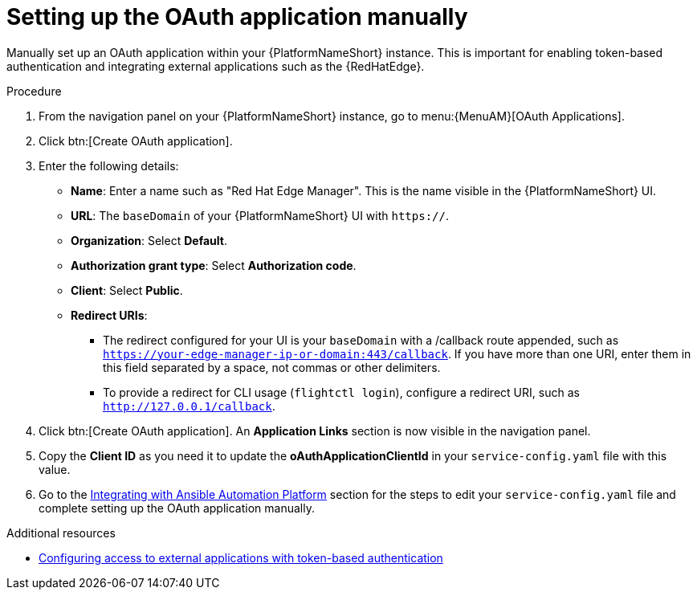 :_mod-docs-content-type: PROCEDURE

[id="edge-manager-oauth-manually"]

= Setting up the OAuth application manually

Manually set up an OAuth application within your {PlatformNameShort} instance. 
This is important for enabling token-based authentication and integrating external applications such as the {RedHatEdge}.

.Procedure

. From the navigation panel on your {PlatformNameShort} instance, go to menu:{MenuAM}[OAuth Applications].
. Click btn:[Create OAuth application].
. Enter the following details:
** *Name*: Enter a name such as "Red Hat Edge Manager".
This is the name visible in the {PlatformNameShort} UI.
** *URL*: The `baseDomain` of your {PlatformNameShort} UI with `https://`.
** *Organization*: Select *Default*.
** *Authorization grant type*: Select *Authorization code*.
** *Client*: Select *Public*.
** *Redirect URIs*: 
*** The redirect configured for your UI is your `baseDomain` with a /callback route appended, such as `https://your-edge-manager-ip-or-domain:443/callback`.
If you have more than one URI, enter them in this field separated by a space, not commas or other delimiters.
*** To provide a redirect for CLI usage (`flightctl login`), configure a redirect URI, such as `http://127.0.0.1/callback`.
. Click btn:[Create OAuth application].
An *Application Links* section is now visible in the navigation panel.
. Copy the *Client ID* as you need it to update the *oAuthApplicationClientId* in your `service-config.yaml` file with this value.
. Go to the link:{URLEdgeManager}/assembly-edge-manager-install#edge-manager-integrate-aap[Integrating with Ansible Automation Platform] section for the steps to edit your `service-config.yaml` file and complete setting up the OAuth application manually.

.Additional resources

* link:{URLCentralAuth}/gw-token-based-authentication[Configuring access to external applications with token-based authentication]
